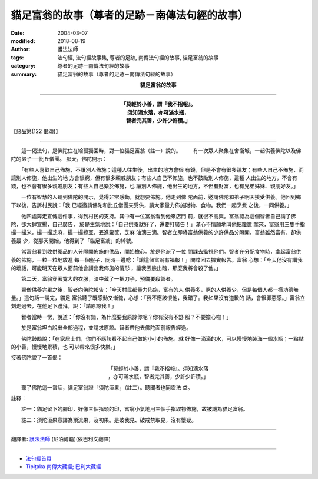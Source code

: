 貓足富翁的故事（尊者的足跡－南傳法句經的故事）
==================================================

:date: 2004-03-07
:modified: 2018-08-19
:author: 護法法師
:tags: 法句經, 法句經故事集, 尊者的足跡, 南傳法句經的故事, 貓足富翁的故事
:category: 尊者的足跡－南傳法句經的故事
:summary: 貓足富翁的故事（尊者的足跡－南傳法句經的故事）


.. container:: align-center

  **貓足富翁的故事**

----

.. container:: align-center

  | **「莫輕於小善，謂『我不招報』。**
  | **須知滴水落，亦可滿水瓶，**
  | **智者完其善，少許少許積。」**

【惡品第(122 偈頌)】

----

　　這一偈法句，是佛陀住在給孤獨園時，對一位貓足富翁（註一）說的。 　　有一次眾人聚集在舍衛城，一起供養佛陀以及佛陀的弟子──比丘僧團。 那天，佛陀開示：

　　「有些人喜歡自己佈施，不讓別人佈施；這種人往生後，出生的地方會很 有錢，但是不會有很多親友；有些人自己不佈施，而讓別人佈施，他出生的地 方會很窮，但有很多親戚朋友；有些人自己不佈施，也不鼓勵別人佈施，這種 人出生的地方，不會有錢，也不會有很多親戚朋友；有些人自己樂於佈施，也 讓別人佈施，他出生的地方，不但有財富，也有兄弟姊妹、親朋好友。」　　

　　一位有智慧的人聽到佛陀的開示，覺得非常感動，就想要佈施。他走到佛 陀面前，邀請佛陀和弟子明天接受供養。他回到鄉下以後，告訴村民說：「我 已經邀請佛陀和比丘僧團來受供，請大家量力佈施財物、食物。我們一起烹煮 之後，一同供養。」　　

　　他四處奔走宣傳這件事，得到村民的支持。其中有一位富翁看到他來店門 前，就很不高興。富翁認為這個智者自己請了佛陀，卻大肆宣揚，自己廣告， 於是生氣地說：「自己供養就好了，還要打廣告！」滿心不情願地叫他把籮筐 拿來，富翁用三隻手指撮一撮米，撮一撮芝麻，撮一撮綠豆，丟進籮筐，芝麻 油滴三滴。智者立即將富翁供養的少許供品分隔開。富翁雖然富有，卻供養最 少，從那天開始，他得到了「貓足富翁」的綽號。

　　當富翁看到收供養品的人分隔開佈施的供品，開始擔心。於是他派了一位 間諜去監視他們。智者在分配食物時，拿起富翁供養的佈施，一粒一粒地放進 每一個盤子，同時一邊唸：「讓這個富翁有福報！」間諜回去據實報告。富翁 心想：「今天他沒有講我的壞話，可能明天在眾人面前他會講出我佈施的情形 ，讓我丟臉出醜，那麼我將會殺了他。」　　

　　第二天，富翁穿著寬大的衣服，暗中藏了一把刀子，預備要殺智者。

　　齋僧供養完畢之後，智者向佛陀報告：「今天村民都量力佈施，富有的人 供養多，窮的人供養少，但是每個人都一樣功德無量。」這句話一說完，貓足 富翁聽了既感動又慚愧，心想：「我不應該恨他，我錯了。我如果沒有道歉的 話，會很罪惡感。」富翁立刻走過去，在他足下禮拜，說：「請原諒我！」

　　智者當時一愣，說道：「你沒有錯，為什麼要我原諒你呢？你有沒有不舒 服？不要擔心啦！」

　　於是富翁坦白說出全部過程，並請求原諒。智者帶他去佛陀面前報告經過。

　　佛陀鼓勵說：「在家居士們，你們不應該看不起自己做的小小的佈施。就 好像一滴滴的水，可以慢慢地裝滿一個水瓶；一點點的小善，慢慢地累積，也 可以帶來很多快樂。」

接著佛陀說了一首偈：

.. container:: align-center

  | 「莫輕於小善，謂『我不招報』。須知滴水落
  | ，亦可滿水瓶，智者完其善，少許少許積。」

　
　　聽了佛陀這一番話，貓足富翁證「須陀洹果」（註二）。聽聞者也同霑法 益。

註釋：

　　註一：貓足留下的腳印，好像三個指頭的印，富翁小氣地用三個手指取物佈施，故被譏為貓足富翁。

　　註二：須陀洹果意譯為預流果，及初果。是破我見、破戒禁取見，沒有懷疑。

----

翻譯者: `護法法師 <{filename}/articles/dharmagupta/master-dharmagupta%zh.rst>`_ (尼泊爾籍)(依巴利文翻譯)

----------------------

- `法句經首頁 <{filename}../dhp%zh.rst>`__

- `Tipiṭaka 南傳大藏經; 巴利大藏經 <{filename}/articles/tipitaka/tipitaka%zh.rst>`__


..
  2018-08-19 post, 08-07 rev. change title; add: remark; del: :oldurl: http://myweb.ncku.edu.tw/~lsn46/Tipitaka/Sutta/Khuddaka/Dhammapada/DhP_Story122.htm
  2016-04-17 create rst
  2004-03-07 create html
